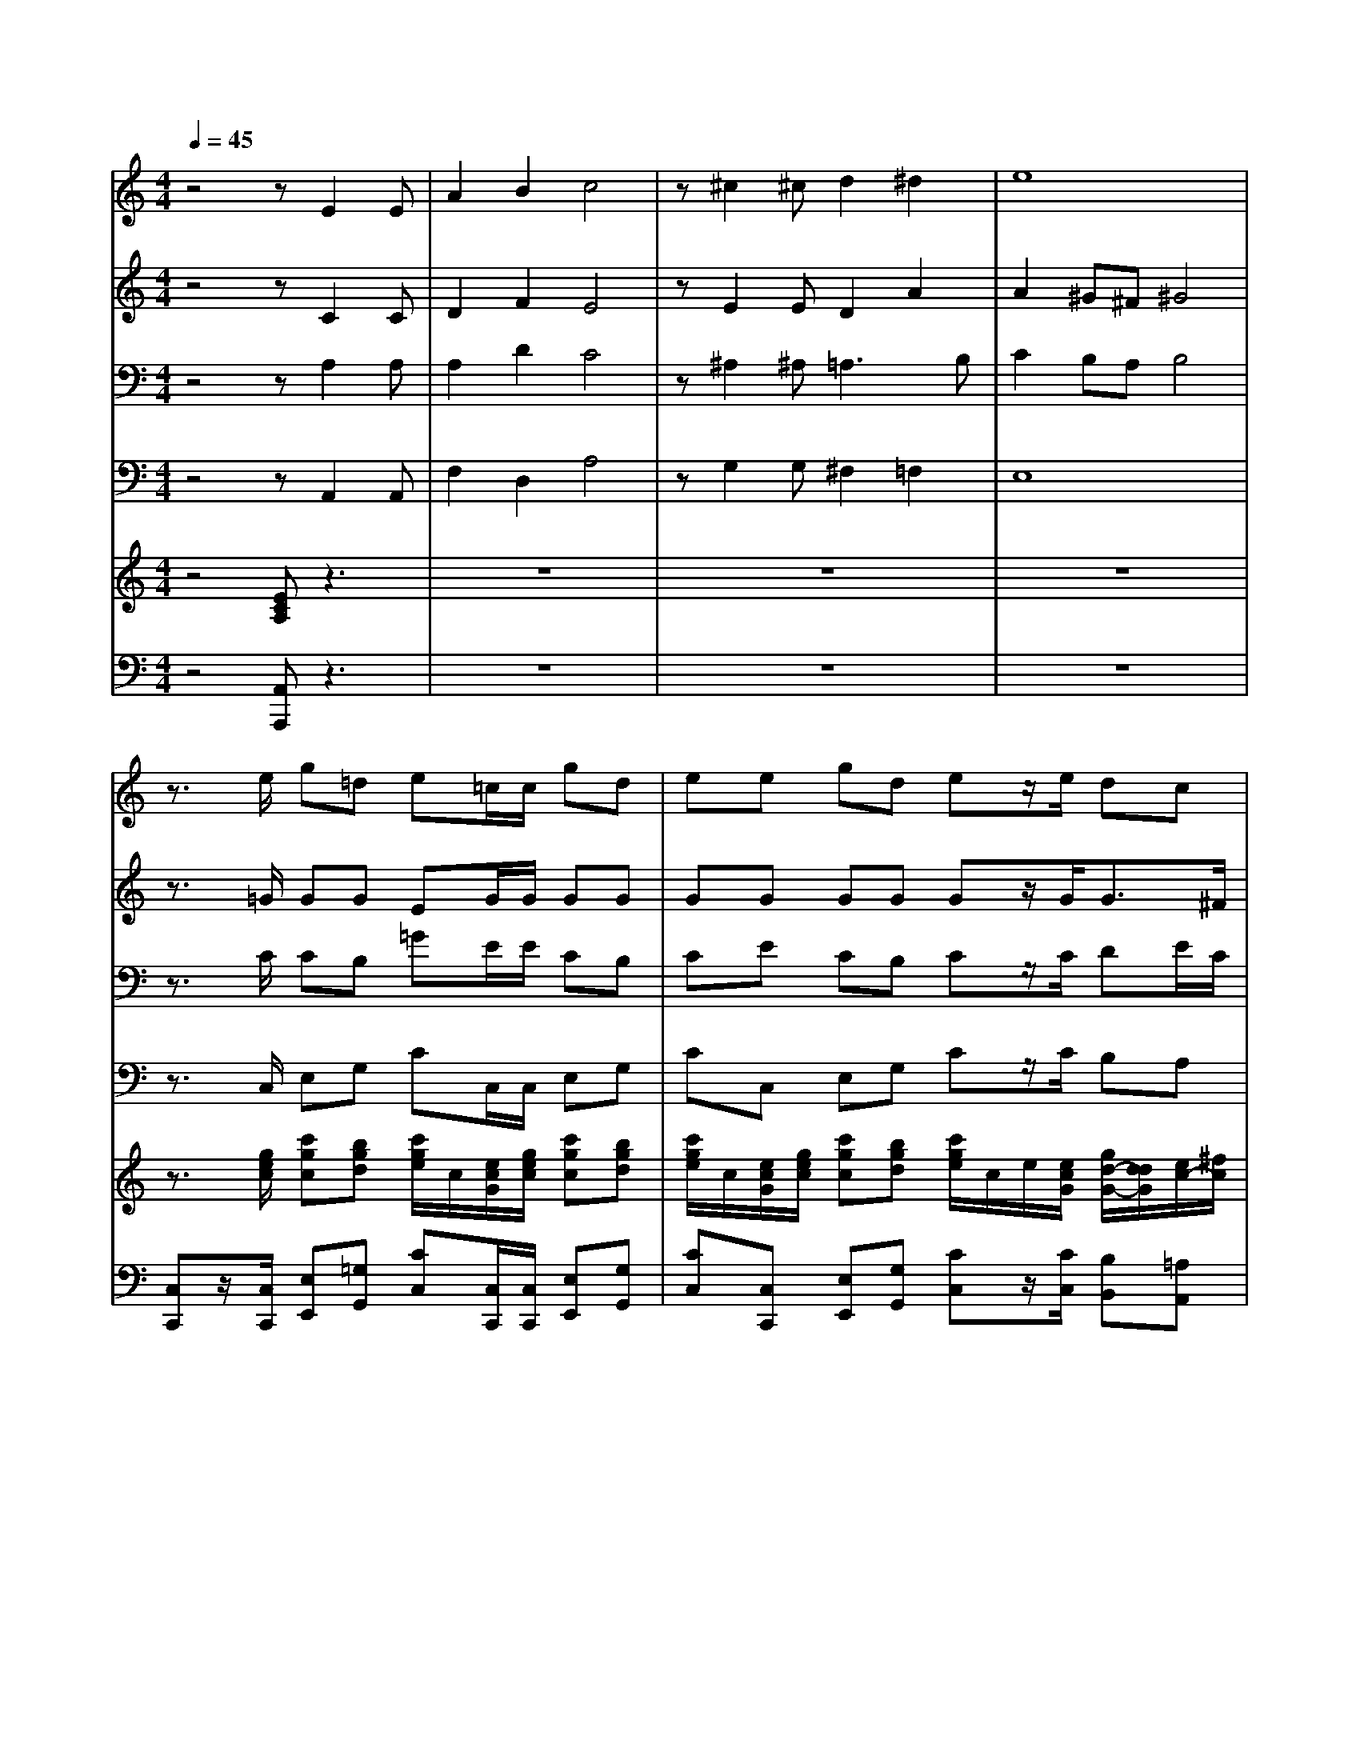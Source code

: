 % input file /home/ubuntu/MusicGeneratorQuin/training_data/handel/mess_46.mid
% format 1 file 15 tracks
X: 1
T: 
M: 4/4
L: 1/8
Q:1/4=45
% Last note suggests minor mode tune
K:C % 0 sharps
%The Messiah #46: Since by man came death
%By G.F. Handel
%Copyright \0xa9 1912 by G. Schirmer, Inc.
%Generated by NoteWorthy Composer
% Time signature=4/4  MIDI-clocks/click=24  32nd-notes/24-MIDI-clocks=8
V:1
%Soprano Sax
%%MIDI program 64
z4 zE2E|A2 B2 c4|z^c2^c d2 ^d2|e8|
z3/2e/2 g=d e=c/2c/2 gd|ee gd ez/2e/2 dc|Be/2e/2 dc BB c/2G/2A/2B/2|cc c/2G/2A/2B/2 cB/2c/2 A/2B/2c/2d/2|
e/2f/2g d3/2d/2 ez3|zG GG ^c2 ^c^c|d4 zf ff|d2 dd d2 ^cB|
^c4 zA/2A/2 d^c|dz/2d/2 d/2d/2^c/2^c/2 dA/2A/2 d^c|dz/2e/2 d/2d/2=c/2c/2 Be/2e/2 ec|Bz/2B/2 c/2B/2A/2f/2 ed/2e/2 cc/2B/2|
B/2d/2c/2B<BB<cc/2 eB|c3/2c/2 eB cB/2A<^G^G/2|A2 
V:2
%Alto Sax
%%MIDI program 65
z4 zC2C|D2 F2 E4|zE2E D2 A2|A2 ^G^F ^G4|
z3/2=G/2 GG EG/2G/2 GG|GG GG Gz/2G<G^F/2|GG/2G<G^F/2 GG G=F|EA GF GF/2G/2 AA|
GG G3/2G/2 Gz3|zD DD E2 EE|F4 zA AA|A2 GG A4-|
A4 zF/2F/2 AA|Az/2A/2 A/2A/2A/2A/2 AF/2F/2 AA|Az/2A/2 ^G/2^G/2A/2A/2 ^G^G/2^G/2 AA|^Gz/2^G/2 A/2^G/2A/2B/2 ^GA/2B<AA/2|
^G/2B/2A/2A/2 A^G Az/2A/2 A^G|A3/2A/2 A^G AF E3/2E/2|E2 
V:3
%Tenor Sax
%%MIDI program 66
z4 zA,2A,|A,2 D2 C4|z^A,2^A,2<=A,2B,|C2 B,A, B,4|
z3/2C/2 CB, =GE/2E/2 CB,|CE CB, Cz/2C/2 DE/2C/2|DE/2C/2 DE/2C/2 DD CF,|G,F, CF ED/2C/2 CF|
EC B,3/2B,/2 Cz3|z^A, ^A,^A, G,2 G,G,|=A,4 zD DD|D2 DE F2 ED|
E4 zD/2D/2 DE|Fz/2F/2 F/2F/2E/2E/2 FD/2D/2 DE|Fz/2C/2 D/2D/2E/2E/2 EB,/2B,/2 CE|Ez/2E/2 E/2D/2E/2F/2 B,A,/2E<EF/2|
E3/2F<EE<EE/2 EE|E3/2E/2 EE ED/2C<B,B,/2|C2 
V:4
%Baritone Sax
%%MIDI program 67
z4 zA,,2A,,|F,2 D,2 A,4|zG,2G, ^F,2 =F,2|E,8|
z3/2C,/2 E,G, CC,/2C,/2 E,G,|CC, E,G, Cz/2C/2 B,A,|G,C/2C/2 B,A, G,F, E,D,|C,F, E,D, C,D,/2E,/2 F,/2G,/2A,/2B,/2|
CE,/2F,<G,G,/2 C,z3|zG, G,G, E,2 E,E,|D,4 zD, D,D,|^A,2 ^A,^A, =A,4-|
A,4 zD,/2D,/2 F,A,|Dz/2D,/2 F,/2F,/2A,/2A,/2 DD,/2D,/2 F,A,|Dz/2C/2 B,/2B,/2A,/2A,/2 EE,/2E,/2 A,C|Ez/2E,/2 A,,/2B,,/2C,/2D,/2 E,^F,/2^G,/2 A,/2B,/2C/2D/2|
E/2^G,/2A,/2D,<E,E,<A,,A,,/2 C,E,|A,3/2A,,/2 C,E, A,D, E,3/2E,/2|A,,2 
V:5
%Violin Accomp
%%MIDI program 40
z4 [ECA,]z3|z8|z8|z8|
z3/2[g/2e/2c/2] [c'gc][bgd] [c'/2g/2e/2]c/2[e/2c/2G/2][g/2e/2c/2] [c'gc][bgd]|[c'/2g/2e/2]c/2[e/2c/2G/2][g/2e/2c/2] [c'gc][bgd] [c'/2g/2e/2]c/2e/2[e/2c/2G/2] [g/2d/2-G/2-][d/2d/2G/2][e/2c/2-][^f/2c/2]|[g/2d/2-B/2-][d/2d/2B/2][e/2c/2-G/2-][^f/2c/2G/2] [g/2d/2-G/2-][d/2d/2G/2][e/2c/2-][^f/2c/2] [g/2d/2-B/2-][g/2d/2-B/2-][a/2d/2B/2][b/2g/2d/2] [c'/2g/2-c/2-][g/2g/2c/2][a/2=f/2-][b/2f/2]|[c'/2g/2-e/2-][g/2g/2e/2][a/2f/2-c/2-][b/2f/2c/2] [c'/2g/2-c/2-][g/2g/2c/2][a/2f/2-][b/2f/2] [c'/2g/2-e/2-][g/2e/2e/2][f/2d/2][g/2c/2] [a/2c/2-][b/2c/2][c'/2f/2-][d'/2f/2]|
[g/2-e/2][g/2f/2][c'/2g/2-][d'/2g/2] [b3/2g3/2d3/2][b/2g/2d/2] [c'ge]z3|[GD^A,]z6z|z8|z8|
z4 z[a/2f/2d/2][a/2f/2d/2] [d'ad][^c'ae]|[d'/2a/2f/2][d/2A/2F/2][f/2d/2A/2][a/2f/2d/2] [d'/2a/2d/2][d'/2a/2d/2][^c'/2a/2e/2][^c'/2a/2e/2] [d'/2a/2f/2][d/2A/2F/2][f/2d/2A/2][a/2f/2d/2] [d'ad][^c'ae]|[d'/2a/2f/2][d/2A/2F/2][f/2d/2A/2][a/2e/2A/2] [^g/2d/2B/2][^g/2d/2B/2][a/2e/2c/2][a/2e/2c/2] [b/2^g/2e/2][e/2B/2^G/2][^g/2e/2B/2][b/2^g/2e/2] [=c'/2a/2e/2][e/2c/2][e/2A/2][a/2e/2]|[^g/2e/2B/2][^g/2e/2B/2][b/2^g/2e/2][b/2^g/2e/2] [c'/2e/2c/2][^g/2d/2B/2][a/2e/2A/2][b/2f/2d/2] [^g/2e/2B/2][e/2B/2^G/2][d/2A/2][e/2B/2E/2] [cAE][c'/2a/2-e/2-][b/2a/2e/2]|
[b/2^g/2e/2-][d'/2b/2e/2-][c'/2a/2-e/2][b/2a/2f/2] [b-ae-][b/2^g/2-e/2][b/2^g/2e/2] [c'/2a/2e/2][A/2E/2][c/2A/2][e/2c/2A/2] [aeA][^geB]|[a/2e/2c/2][A/2E/2C/2][c/2A/2E/2][e/2c/2A/2] [aeA][b^ge] [c'ae][b/2f/2-d/2][a/2f/2c/2] [^g3/2e3/2B3/2][^g/2e/2B/2]|[a/2e/2-c/2-][e/2e/2c/2][c'/2a/2e/2][b/2^g/2d/2] [a/2e/2A/2][^g/2d/2B/2][a/2e/2c/2][b/2f/2B/2] [^g/2-B/2][^g/2^G/2][e/2-A/2][e/2-B/2] [e/2-c/2][e/2B/2][a/2-A/2][a/2f/2d/2]|[^g/2e/2B/2-][e/2B/2][c'/2e/2c/2][a/2f/2d/2] [^g3/2e3/2-B3/2-][a/2e/2B/2] [aec]
V:6
%Cello Accomp
%%MIDI program 42
z4 [A,,A,,,]z3|z8|z8|z8|
[C,C,,]z/2[C,/2C,,/2] [E,E,,][=G,G,,] [CC,][C,/2C,,/2][C,/2C,,/2] [E,E,,][G,G,,]|[CC,][C,C,,] [E,E,,][G,G,,] [CC,]z/2[C/2C,/2] [B,B,,][=A,A,,]|[G,G,,][C/2C,/2][C/2C,/2] [B,B,,][A,A,,] [G,G,,][=F,F,,] [E,E,,][D,D,,]|[C,C,,][F,F,,] [E,E,,][D,D,,] [C,C,,][D,/2D,,/2][E,/2E,,/2] [F,/2F,,/2][G,/2G,,/2][A,/2A,,/2][B,/2B,,/2]|
[CC,][E,/2E,,/2][F,/2F,,/2] [G,G,,][G,,G,,,] [C,C,,]z3|[G,,G,,,]z6z|z8|z8|
z4 [D,3/2D,,3/2][D,/2D,,/2] [F,F,,][A,A,,]|[DD,]z/2[D,/2D,,/2] [F,/2F,,/2][F,/2F,,/2][A,/2A,,/2][A,/2A,,/2] [DD,][D,D,,] [F,F,,][A,A,,]|[D3/2D,3/2][C/2C,/2] [A,/2B,,/2][B,/2B,,/2][A,/2A,,/2][A,/2A,,/2] [EE,][E,E,,] [A,A,,][CC,]|[EE,]z/2[E,/2E,,/2] [A,,/2A,,,/2][B,,/2B,,,/2][C,/2C,,/2][D,/2D,,/2] [E,E,,][^F,/2^F,,/2][^G,/2^G,,/2] [A,/2A,,/2][B,/2B,,/2][C/2C,/2][D/2D,/2]|
[E/2E,/2][^G,/2^G,,/2][A,/2A,,/2][D,/2D,,/2] [E,E,,][E,,E,,,] [A,,A,,,]z/2[A,,/2A,,,/2] [C,C,,][E,E,,]|[A,3/2A,,3/2][A,,/2A,,,/2] [C,C,,][E,E,,] [A,A,,][D,D,,] [E,E,,][E,,E,,,]|[A,,3/2A,,,3/2][B,,/2B,,,/2] [C,/2C,,/2][B,,/2B,,,/2][C,/2C,,/2][D,/2D,,/2] [E,E,,][^F,/2^F,,/2][^G,/2^G,,/2] [A,/2A,,/2][B,/2B,,/2][C/2C,/2][D/2D,/2]|[E/2E,/2][^G,/2^G,,/2][A,/2A,,/2][D,/2D,,/2] [E,E,,][E,,E,,,] [A,,A,,,]
%The Messiah
%by G.F. Handel
%#46: Chorus
%Since by man came death
%\0xa9 1912 G. Schirmer, Inc.
%Sequenced by:
%patriotbot@aol.com
%14 March, 1998
